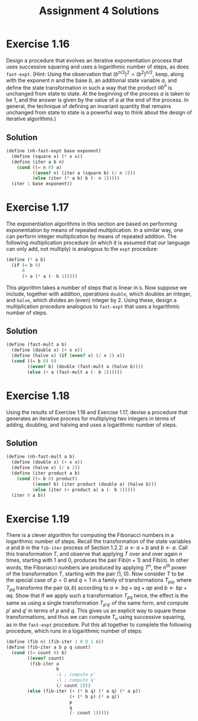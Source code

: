 #+OPTIONS: toc:nil
#+TITLE: Assignment 4 Solutions
* Exercise 1.16
  Design a procedure that evolves an iterative exponentiation process that uses
  successive squaring and uses a logarithmic number of steps, as does
  ~fast-expt~. (Hint: Using the observation that \( (b^{n/2})^2 = (b^2)^{n/2}
  \), keep, along with the exponent /n/ and the base /b/, an additional state
  variable /a/, and define the state transformation in such a way that the
  product \( ab^n \) is unchanged from state to state. At the beginning of the
  process /a/ is taken to be 1, and the answer is given by the value of /a/ at
  the end of the process. In general, the technique of defining an invariant
  quantity that remains unchanged from state to state is a powerful way to think
  about the design of iterative algorithms.)
** Solution
   #+BEGIN_SRC scheme
     (define (nh-fast-expt base exponent)
       (define (square x) (* x x))
       (define (iter a b n)
         (cond ((= n 0) a)
               ((even? n) (iter a (square b) (/ n 2)))
               (else (iter (* a b) b (- n 1)))))
       (iter 1 base exponent))
   #+END_SRC
* Exercise 1.17
  The exponentiation algorithms in this section are based on performing
  exponentiation by means of repeated multiplication. In a similar way, one can
  perform integer multiplication by means of repeated addition. The following
  multiplication procedure (in which it is assumed that our language can only
  add, not multiply) is analogous to the ~expt~ procedure:
  #+BEGIN_SRC scheme
    (define (* a b)
      (if (= b 0)
          0
          (+ a (* a (- b 1)))))
  #+END_SRC
  This algorithm takes a number of steps that is linear in ~b~. Now suppose we
  include, together with addition, operations ~double~, which doubles an
  integer, and ~halve~, which divides an (even) integer by 2. Using these,
  design a multiplication procedure analogous to ~fast-expt~ that uses a
  logarithmic number of steps.
** Solution
   #+BEGIN_SRC scheme
     (define (fast-mult a b)
       (define (double x) (+ x x))
       (define (halve x) (if (even? x) (/ x 2) x))
       (cond ((= b 0) 0)
             ((even? b) (double (fast-mult a (halve b))))
             (else (+ a (fast-mult a (- b 1))))))
   #+END_SRC
* Exercise 1.18
  Using the results of Exercise 1.16 and Exercise 1.17, devise a procedure
  that generates an iterative process for multiplying two integers in terms of
  adding, doubling, and halving and uses a logarithmic number of steps.
** Solution
   #+BEGIN_SRC scheme
     (define (nh-fast-mult a b)
       (define (double x) (+ x x))
       (define (halve x) (/ x 2))
       (define (iter product a b)
         (cond ((= b 0) product)
               ((even? b) (iter product (double a) (halve b)))
               (else (iter (+ product a) a (- b 1)))))
       (iter 0 a b))
   #+END_SRC
* Exercise 1.19
  There is a clever algorithm for computing the Fibonacci numbers in a
  logarithmic number of steps. Recall the transformation of the state variables
  /a/ and /b/ in the ~fib-iter~ process of Section 1.2.2: \( a \leftarrow a+b \)
  and \( b \leftarrow a \). Call this transformation /T/, and observe that applying
  /T/ over and over again /n/ times, starting with 1 and 0, produces the pair \(
  \text{Fib}(n + 1) \) and \( \text{Fib}(n) \). In other words, the Fibonacci
  numbers are produced by applying \( T^n \), the \( n^{\text{th}} \) power of
  the transformation /T/, starting with the pair (1, 0). Now consider /T/ to be
  the special case of \( p = 0 \) and \( q = 1 \) in a family of transformations
  \( T_{pq} \), where \( T_{pq} \) transforms the pair \( (a,b) \) according to
  \( a \leftarrow bq + aq + ap \) and \( b \leftarrow bp + aq \). Show that if we
  apply such a transformation \( T_{pq} \) twice, the effect is the same as
  using a single transformation \( T_{p'q'} \) of the same form, and compute \(
  p' \) and \( q' \) in terms of /p/ and /q/. This gives us an explicit way to
  square these transformations, and thus we can compute \( T_n \) using
  successive squaring, as in the ~fast-expt~ procedure. Put this all together to
  complete the following procedure, which runs in a logarithmic number of steps:
  #+BEGIN_SRC scheme
    (define (fib n) (fib-iter 1 0 0 1 n))
    (define (fib-iter a b p q count)
      (cond ((= count 0) b)
            ((even? count)
             (fib-iter a
                       b
                       -1 ; compute p'
                       -1 ; compute q'
                       (/ count 2)))
            (else (fib-iter (+ (* b q) (* a q) (* a p))
                            (+ (* b p) (* a q))
                            p
                            q
                            (- count 1)))))
  #+END_SRC
